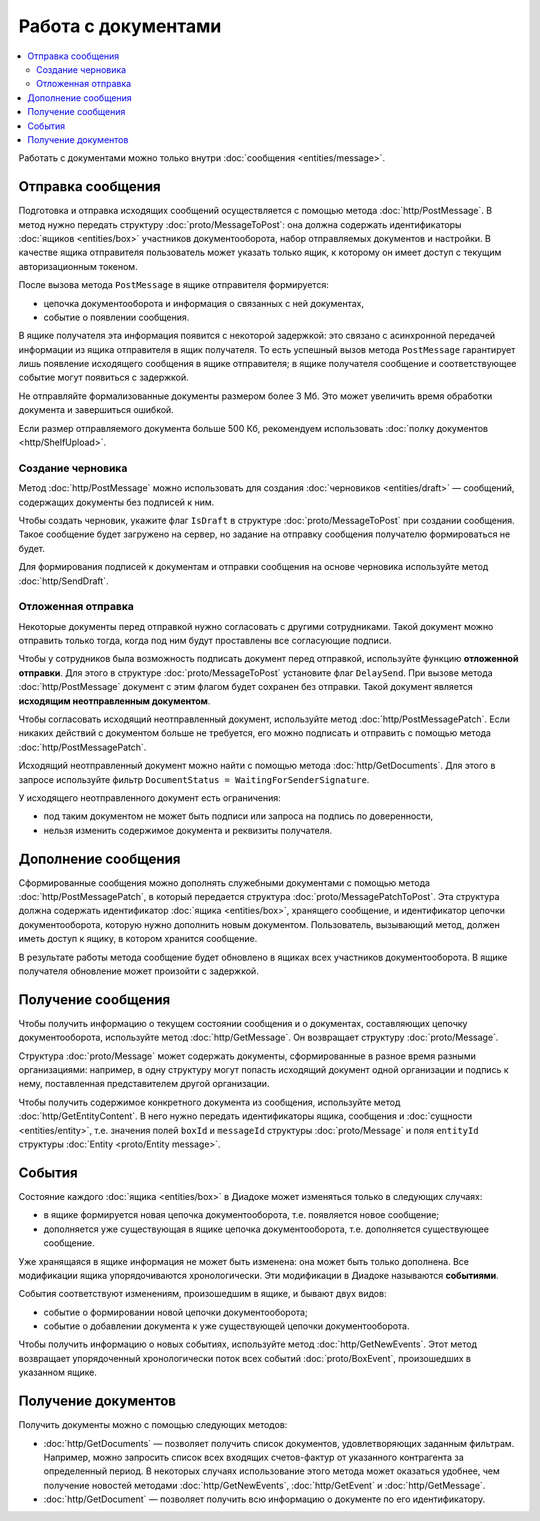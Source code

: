 Работа с документами
====================

.. contents:: :local:

Работать с документами можно только внутри :doc:`сообщения <entities/message>`.

.. _doc_send:

Отправка сообщения
------------------

Подготовка и отправка исходящих сообщений осуществляется с помощью метода :doc:`http/PostMessage`.
В метод нужно передать структуру :doc:`proto/MessageToPost`: она должна содержать идентификаторы :doc:`ящиков <entities/box>` участников документооборота, набор отправляемых документов и настройки.
В качестве ящика отправителя пользователь может указать только ящик, к которому он имеет доступ с текущим авторизационным токеном.

После вызова метода ``PostMessage`` в ящике отправителя формируется:

- цепочка документооборота и информация о связанных с ней документах,
- событие о появлении сообщения.

В ящике получателя эта информация появится с некоторой задержкой: это связано с асинхронной передачей информации из ящика отправителя в ящик получателя.
То есть успешный вызов метода ``PostMessage`` гарантирует лишь появление исходящего сообщения в ящике отправителя; в ящике получателя сообщение и соответствующее событие могут появиться с задержкой.

Не отправляйте формализованные документы размером более 3 Мб. Это может увеличить время обработки документа и завершиться ошибкой.

Если размер отправляемого документа больше 500 Кб, рекомендуем использовать :doc:`полку документов <http/ShelfUpload>`.

.. _doc_draft:

Создание черновика
~~~~~~~~~~~~~~~~~~

Метод :doc:`http/PostMessage` можно использовать для создания :doc:`черновиков <entities/draft>` — сообщений, содержащих документы без подписей к ним.

Чтобы создать черновик, укажите флаг ``IsDraft`` в структуре :doc:`proto/MessageToPost` при создании сообщения. Такое сообщение будет загружено на сервер, но задание на отправку сообщения получателю формироваться не будет.

Для формирования подписей к документам и отправки сообщения на основе черновика используйте метод :doc:`http/SendDraft`.

.. _doc_delaysend:

Отложенная отправка
~~~~~~~~~~~~~~~~~~~

Некоторые документы перед отправкой нужно согласовать с другими сотрудниками. Такой документ можно отправить только тогда, когда под ним будут проставлены все согласующие подписи.

Чтобы у сотрудников была возможность подписать документ перед отправкой, используйте функцию **отложенной отправки**.
Для этого в структуре :doc:`proto/MessageToPost` установите флаг ``DelaySend``. При вызове метода :doc:`http/PostMessage` документ с этим флагом будет сохранен без отправки. Такой документ является **исходящим неотправленным документом**.

Чтобы согласовать исходящий неотправленный документ, используйте метод :doc:`http/PostMessagePatch`. Если никаких действий с документом больше не требуется, его можно подписать и отправить с помощью метода :doc:`http/PostMessagePatch`.
	
Исходящий неотправленный документ можно найти с помощью метода :doc:`http/GetDocuments`. Для этого в запросе используйте фильтр ``DocumentStatus = WaitingForSenderSignature``.

У исходящего неотправленного документ есть ограничения:

- под таким документом не может быть подписи или запроса на подпись по доверенности,
- нельзя изменить содержимое документа и реквизиты получателя.

Дополнение сообщения
--------------------

Сформированные сообщения можно дополнять служебными документами с помощью метода :doc:`http/PostMessagePatch`, в который передается структура :doc:`proto/MessagePatchToPost`. Эта структура должна содержать идентификатор :doc:`ящика <entities/box>`, хранящего сообщение, и идентификатор цепочки документооборота, которую нужно дополнить новым документом.
Пользователь, вызывающий метод, должен иметь доступ к ящику, в котором хранится сообщение.

В результате работы метода сообщение будет обновлено в ящиках всех участников документооборота. В ящике получателя обновление может произойти с задержкой.

Получение сообщения
-------------------

Чтобы получить информацию о текущем состоянии сообщения и о документах, составляющих цепочку документооборота, используйте метод :doc:`http/GetMessage`. Он возвращает структуру :doc:`proto/Message`.

Структура :doc:`proto/Message` может содержать документы, сформированные в разное время разными организациями: например, в одну структуру могут попасть исходящий документ одной организации и подпись к нему, поставленная представителем другой организации.

Чтобы получить содержимое конкретного документа из сообщения, используйте метод :doc:`http/GetEntityContent`. В него нужно передать идентификаторы ящика, сообщения и :doc:`сущности <entities/entity>`, т.е. значения полей ``boxId`` и ``messageId`` структуры :doc:`proto/Message` и поля ``entityId`` структуры :doc:`Entity <proto/Entity message>`.

События
-------

Состояние каждого :doc:`ящика <entities/box>` в Диадоке может изменяться только в следующих случаях:

- в ящике формируется новая цепочка документооборота, т.е. появляется новое сообщение;
- дополняется уже существующая в ящике цепочка документооборота, т.е. дополняется существующее сообщение.

Уже хранящаяся в ящике информация не может быть изменена: она может быть только дополнена. Все модификации ящика упорядочиваются хронологически.
Эти модификации в Диадоке называются **событиями**.

События соответствуют изменениям, произошедшим в ящике, и бывают двух видов:

- событие о формировании новой цепочки документооборота;
- событие о добавлении документа к уже существующей цепочки документооборота.

Чтобы получить информацию о новых событиях, используйте метод :doc:`http/GetNewEvents`. Этот метод возвращает упорядоченный хронологически поток всех событий :doc:`proto/BoxEvent`, произошедших в указанном ящике.

Получение документов
--------------------

Получить документы можно с помощью следующих методов:

- :doc:`http/GetDocuments` — позволяет получить список документов, удовлетворяющих заданным фильтрам. Например, можно запросить список всех входящих счетов-фактур от указанного контрагента за определенный период. В некоторых случаях использование этого метода может оказаться удобнее, чем получение новостей методами :doc:`http/GetNewEvents`, :doc:`http/GetEvent` и :doc:`http/GetMessage`.
- :doc:`http/GetDocument` — позволяет получить всю информацию о документе по его идентификатору.